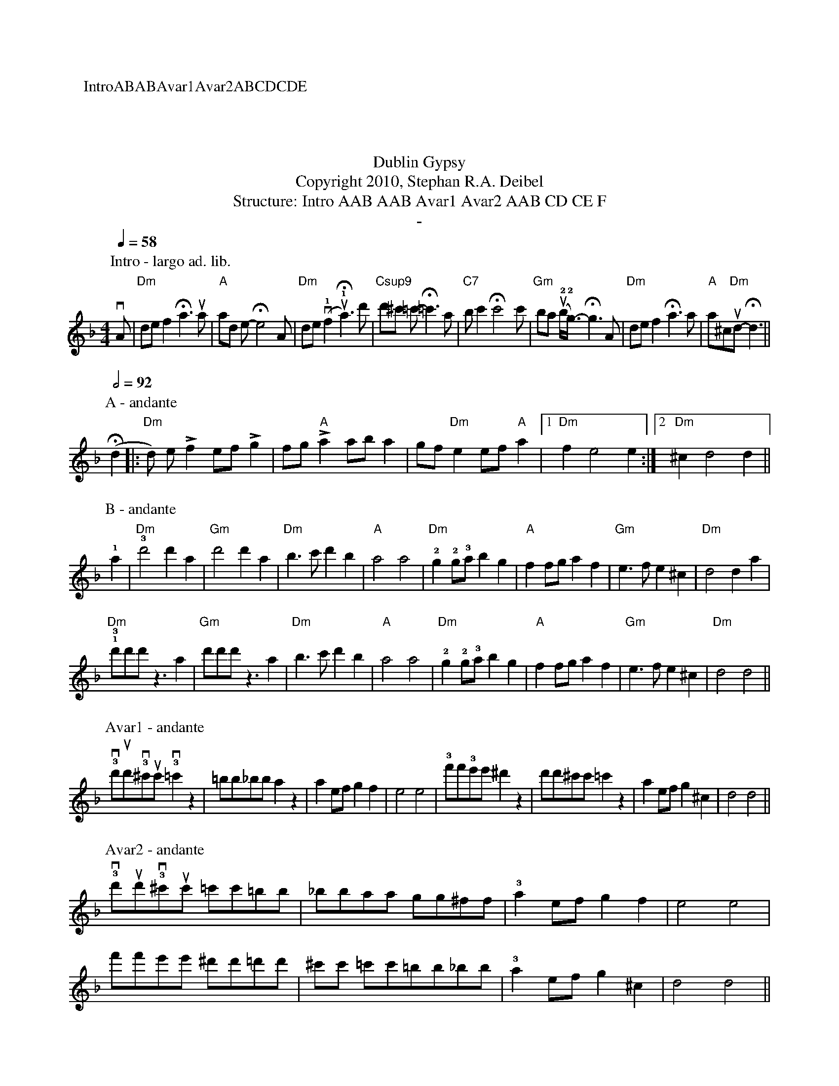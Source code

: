 X:0K:DmM:4/4L:1/8P:IntroABABAvar1Avar2ABCDCDET:Dublin GypsyT:Copyright 2010, Stephan R.A. DeibelT:Structure: Intro AAB AAB Avar1 Avar2 AAB CD CE FT:-P:Intro - largo ad. lib.
Q:1/4=58vA|"Dm"def2!fermata!a3ua|"A"ad e-!fermata!e4A|"Dm"de(v!1!f2u!1!!fermata!a3)d'|"Csup9"d'^c' =c'-!fermata!=c'3a|"C7"bc'2!fermata!c'4c'|"Gm"ba (u!2!b<!2!g)-!fermata!g3A|"Dm"def2!fermata!a3a|"A"a^c"Dm"ud-!fermata!d3||P:A - andante
Q:1/2=92(!fermata!d2|:"Dm"d) e!accent!f2 ef!accent!g2|fg"A"!accent!a2 aba2|gf"Dm"e2 ef"A"a2|[1"Dm"f2e4e2:|[2"Dm"^c2d4d2||P:B - andante!1!a2|"Dm"!3!d'4d'2a2|"Gm"d'4d'2a2|"Dm"b3c'd'2b2|"A"a4a4|"Dm"!2!g2!2!g!3!ab2g2|"A"f2fga2f2|"Gm"e3fe2^c2|"Dm"d4d2a2|!1!"Dm"!3!d'd'd'z3a2|"Gm"d'd'd'z3a2|"Dm"b3c'd'2b2|"A"a4a4|"Dm"!2!g2!2!g!3!ab2g2|"A"f2fga2f2|"Gm"e3fe2^c2|"Dm"d4d4||
P:Avar1 - andante!3!vd'ud'!3!v^c'uc'!3!v=c'2z2|=bb_bba2z2|a2efg2f2|e4e4|!3!f'f'!3!e'e'^d'2z2|d'd'^c'c'=c'2z2|a2efg2^c2|d4d4||P:Avar2 - andante!3!vd'ud'!3!v^c'uc' =c'c'=bb|_bbaa gg^ff|!3!a2efg2f2|e4e4|
f'f'e'e' ^d'd'=d'd'|^c'c' =c'c'=bb_bb|!3!a2efg2^c2|d4d4||P:C - andante|:d2dd2ddd|^c2cc2ccc|=c2cc2ccc|=B2BB2BBB|_B2BB2BBB|B2BB2BBB|A2AA2AAA|A2AA2AAA:|P:D - andanteA|:de"Dm"f2e2d2|f2e2"A"AA2A|de"Dm"f2e2d2|fe2"A"aaaa A|de"Dm"f2e2d2|f2e2"A"AA2A|AA"Dm"B2A2G2|[1:B2A2DD2 A:|[2:B2A2DD3||P:E - andante
A|:de"Dm"f2e2d2|f2e2"A"AA2A|de"Dm"f2e2d2|fe2"A"aaaa A|de"Dm"f2e2d2|f2e2"A"AA2A|AA"Dm"B2A2G2|[1:B2A2DD2 A:|[2:B2A2A2!fermata!d2||
P:F - largo
Q:1/2=56M:6/8"Dm"a2^g2a2|"Gm"f2e2f2|"Dm"d2^c2d2|A4A2|"Gm"G4GG|G2A2B2|"Dm"A6|A4A2|"Gm"G4GG|G2A2B2|"Dm"A2G2F2|D4D2|"Gm"E4E2|F4E2|"Dm"D6|!fermata!D6|"Dm rit."a2^g2a2|"Gm"f2e2f2|"Dm"d2^c2d2|"a tempo"A4A2|"Gm"G4GG|G2A2B2|"Dm"A6|A4A2|
"Gm"G4GG|G2A2B2|"Dm"A2G2F2|D2E2F2|"A"A2B2d2|"Gm"e2f2!1!a2|"Dm"!4!(d'6|d'6)||
